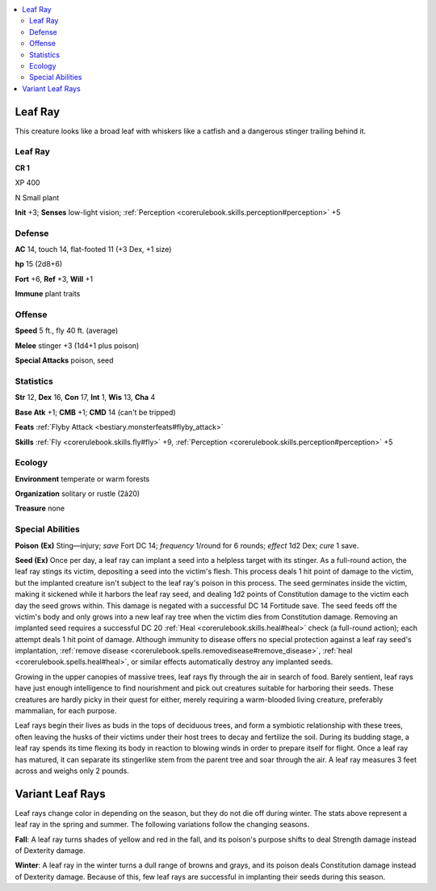 
.. _`bestiary4.leafray`:

.. contents:: \ 

.. _`bestiary4.leafray#leaf_ray`:

Leaf Ray
*********

This creature looks like a broad leaf with whiskers like a catfish and a dangerous stinger trailing behind it.

Leaf Ray
=========

**CR 1** 

XP 400

N Small plant

\ **Init**\  +3; \ **Senses**\  low-light vision; :ref:`Perception <corerulebook.skills.perception#perception>`\  +5

.. _`bestiary4.leafray#defense`:

Defense
========

\ **AC**\  14, touch 14, flat-footed 11 (+3 Dex, +1 size)

\ **hp**\  15 (2d8+6)

\ **Fort**\  +6, \ **Ref**\  +3, \ **Will**\  +1

\ **Immune**\  plant traits

.. _`bestiary4.leafray#offense`:

Offense
========

\ **Speed**\  5 ft., fly 40 ft. (average)

\ **Melee**\  stinger +3 (1d4+1 plus poison)

\ **Special Attacks**\  poison, seed

.. _`bestiary4.leafray#statistics`:

Statistics
===========

\ **Str**\  12, \ **Dex**\  16, \ **Con**\  17, \ **Int**\  1, \ **Wis**\  13, \ **Cha**\  4

\ **Base Atk**\  +1; \ **CMB**\  +1; \ **CMD**\  14 (can't be tripped)

\ **Feats**\  :ref:`Flyby Attack <bestiary.monsterfeats#flyby_attack>`

\ **Skills**\  :ref:`Fly <corerulebook.skills.fly#fly>`\  +9, :ref:`Perception <corerulebook.skills.perception#perception>`\  +5

.. _`bestiary4.leafray#ecology`:

Ecology
========

\ **Environment**\  temperate or warm forests

\ **Organization**\  solitary or rustle (2â20)

\ **Treasure**\  none

.. _`bestiary4.leafray#special_abilities`:

Special Abilities
==================

\ **Poison**\  \ **(Ex)**\  Sting—injury; \ *save*\  Fort DC 14; \ *frequency*\  1/round for 6 rounds; \ *effect*\  1d2 Dex; \ *cure*\  1 save.

\ **Seed (Ex)**\  Once per day, a leaf ray can implant a seed into a helpless target with its stinger. As a full-round action, the leaf ray stings its victim, depositing a seed into the victim's flesh. This process deals 1 hit point of damage to the victim, but the implanted creature isn't subject to the leaf ray's poison in this process. The seed germinates inside the victim, making it sickened while it harbors the leaf ray seed, and dealing 1d2 points of Constitution damage to the victim each day the seed grows within. This damage is negated with a successful DC 14 Fortitude save. The seed feeds off the victim's body and only grows into a new leaf ray tree when the victim dies from Constitution damage. Removing an implanted seed requires a successful DC 20 :ref:`Heal <corerulebook.skills.heal#heal>`\  check (a full-round action); each attempt deals 1 hit point of damage. Although immunity to disease offers no special protection against a leaf ray seed's implantation, :ref:`remove disease <corerulebook.spells.removedisease#remove_disease>`\ , :ref:`heal <corerulebook.spells.heal#heal>`\ , or similar effects automatically destroy any implanted seeds.

Growing in the upper canopies of massive trees, leaf rays fly through the air in search of food. Barely sentient, leaf rays have just enough intelligence to find nourishment and pick out creatures suitable for harboring their seeds. These creatures are hardly picky in their quest for either, merely requiring a warm-blooded living creature, preferably mammalian, for each purpose.

Leaf rays begin their lives as buds in the tops of deciduous trees, and form a symbiotic relationship with these trees, often leaving the husks of their victims under their host trees to decay and fertilize the soil. During its budding stage, a leaf ray spends its time flexing its body in reaction to blowing winds in order to prepare itself for flight. Once a leaf ray has matured, it can separate its stingerlike stem from the parent tree and soar through the air. A leaf ray measures 3 feet across and weighs only 2 pounds.

.. _`bestiary4.leafray#variant_leaf_rays`:

Variant Leaf Rays
******************

Leaf rays change color in depending on the season, but they do not die off during winter. The stats above represent a leaf ray in the spring and summer. The following variations follow the changing seasons.

\ **Fall**\ : A leaf ray turns shades of yellow and red in the fall, and its poison's purpose shifts to deal Strength damage instead of Dexterity damage.

\ **Winter**\ : A leaf ray in the winter turns a dull range of browns and grays, and its poison deals Constitution damage instead of Dexterity damage. Because of this, few leaf rays are successful in implanting their seeds during this season.
